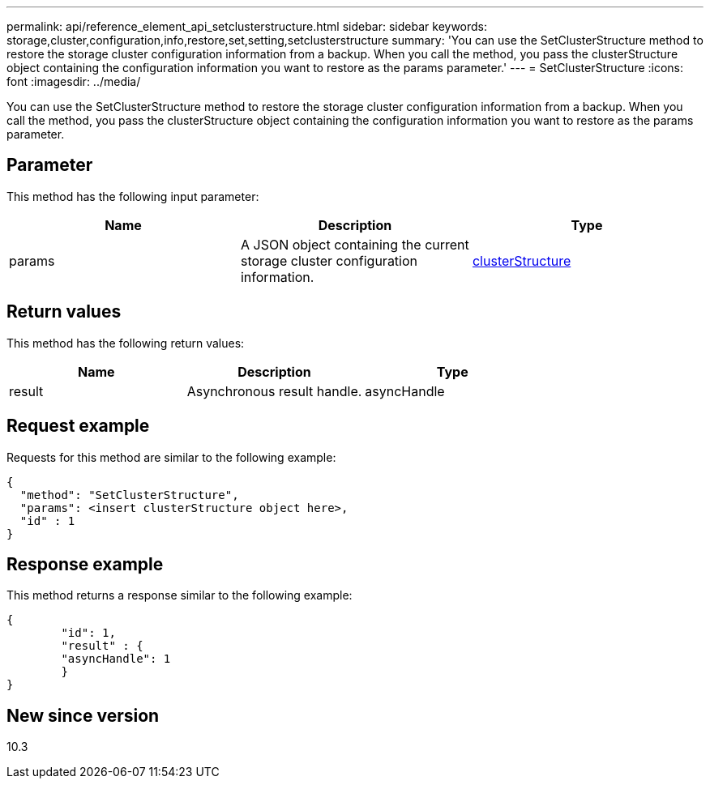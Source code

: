 ---
permalink: api/reference_element_api_setclusterstructure.html
sidebar: sidebar
keywords: storage,cluster,configuration,info,restore,set,setting,setclusterstructure
summary: 'You can use the SetClusterStructure method to restore the storage cluster configuration information from a backup. When you call the method, you pass the clusterStructure object containing the configuration information you want to restore as the params parameter.'
---
= SetClusterStructure
:icons: font
:imagesdir: ../media/

[.lead]
You can use the SetClusterStructure method to restore the storage cluster configuration information from a backup. When you call the method, you pass the clusterStructure object containing the configuration information you want to restore as the params parameter.

== Parameter

This method has the following input parameter:

[options="header"]
|===
|Name |Description |Type
a|
params
a|
A JSON object containing the current storage cluster configuration information.
a|
xref:reference_element_api_clusterstructure.adoc[clusterStructure]
|===

== Return values

This method has the following return values:

[options="header"]
|===
|Name |Description |Type
a|
result
a|
Asynchronous result handle.
a|
asyncHandle
|===

== Request example

Requests for this method are similar to the following example:

----
{
  "method": "SetClusterStructure",
  "params": <insert clusterStructure object here>,
  "id" : 1
}
----

== Response example

This method returns a response similar to the following example:

----
{
	"id": 1,
	"result" : {
	"asyncHandle": 1
	}
}
----

== New since version

10.3
